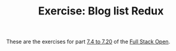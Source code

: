 #+TITLE: Exercise: Blog list Redux

These are the exercises for part [[https://fullstackopen.com/en/part7/exercises_extending_the_bloglist][7.4 to 7.20]] of the [[https://fullstackopen.com][Full Stack Open]].
